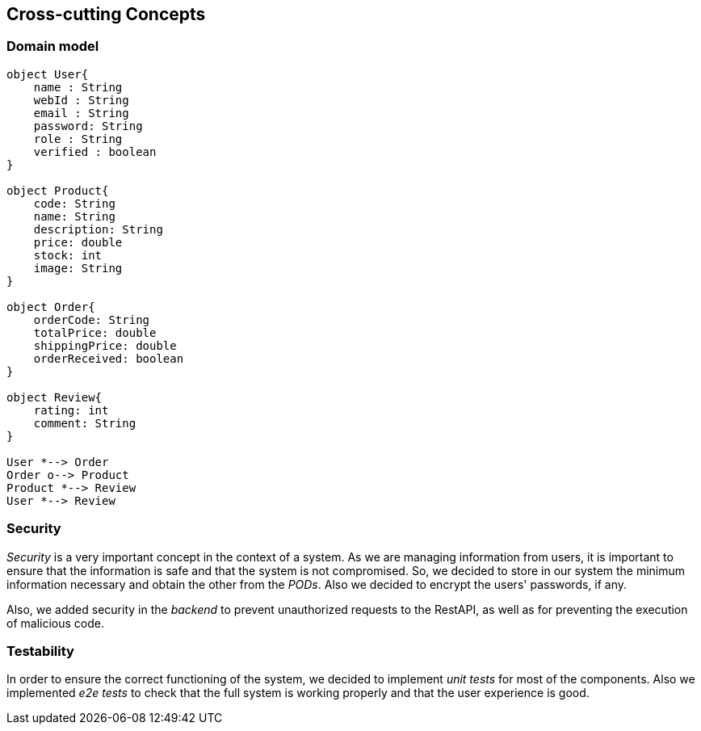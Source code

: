 [[section-concepts]]
== Cross-cutting Concepts

=== Domain model
[plantuml, "DomainModel", png]
----
object User{
    name : String
    webId : String
    email : String
    password: String
    role : String
    verified : boolean
}

object Product{
    code: String
    name: String
    description: String
    price: double
    stock: int
    image: String
}

object Order{
    orderCode: String
    totalPrice: double
    shippingPrice: double
    orderReceived: boolean
}

object Review{
    rating: int
    comment: String
}

User *--> Order
Order o--> Product
Product *--> Review
User *--> Review
----

=== Security

_Security_ is a very important concept in the context of a system. As we are managing information from users, it is important to ensure that the information is safe and that the system is not compromised. So, we decided to store in our system the minimum information necessary and obtain the other from the _PODs_. Also we decided to encrypt the users' passwords, if any.

Also, we added security in the _backend_ to prevent unauthorized requests to the RestAPI, as well as for preventing the execution of malicious code.

=== Testability

In order to ensure the correct functioning of the system, we decided to implement _unit tests_ for most of the components. Also we implemented _e2e tests_ to check that the full system is working properly and that the user experience is good.
